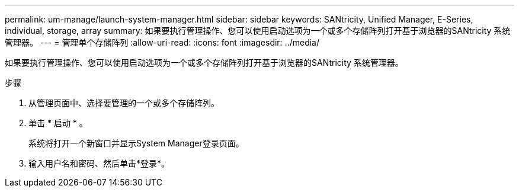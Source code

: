---
permalink: um-manage/launch-system-manager.html 
sidebar: sidebar 
keywords: SANtricity, Unified Manager, E-Series, individual, storage, array 
summary: 如果要执行管理操作、您可以使用启动选项为一个或多个存储阵列打开基于浏览器的SANtricity 系统管理器。 
---
= 管理单个存储阵列
:allow-uri-read: 
:icons: font
:imagesdir: ../media/


[role="lead"]
如果要执行管理操作、您可以使用启动选项为一个或多个存储阵列打开基于浏览器的SANtricity 系统管理器。

.步骤
. 从管理页面中、选择要管理的一个或多个存储阵列。
. 单击 * 启动 * 。
+
系统将打开一个新窗口并显示System Manager登录页面。

. 输入用户名和密码、然后单击*登录*。

